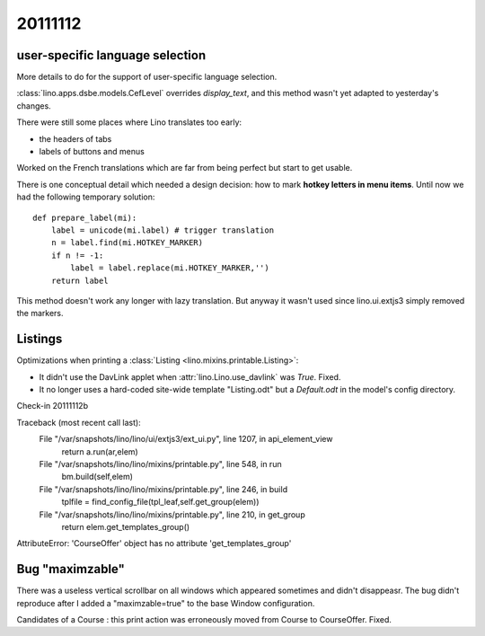 20111112
========

user-specific language selection
--------------------------------

More details to do for the support of 
user-specific language selection.

:class:`lino.apps.dsbe.models.CefLevel` overrides `display_text`, 
and this method wasn't yet adapted to yesterday's changes.

There were still some places where Lino translates too early: 

- the headers of tabs
- labels of buttons and menus

Worked on the French translations which are far from being 
perfect but start to get usable.

There is one conceptual detail which needed a design decision: 
how to mark **hotkey letters in menu items**.
Until now we had the following temporary solution::

  def prepare_label(mi):
      label = unicode(mi.label) # trigger translation
      n = label.find(mi.HOTKEY_MARKER)
      if n != -1:
          label = label.replace(mi.HOTKEY_MARKER,'')
      return label

This method doesn't work any longer with lazy translation. 
But anyway it wasn't used since lino.ui.extjs3 simply removed the markers.

Listings
--------

Optimizations when printing a :class:`Listing <lino.mixins.printable.Listing>`:

- It didn't use the DavLink applet when 
  :attr:`lino.Lino.use_davlink` was `True`. Fixed.
- It no longer uses a hard-coded site-wide template "Listing.odt" 
  but a `Default.odt` in the model's config directory.

Check-in 20111112b



Traceback (most recent call last):
  File "/var/snapshots/lino/lino/ui/extjs3/ext_ui.py", line 1207, in api_element_view
    return a.run(ar,elem)
  File "/var/snapshots/lino/lino/mixins/printable.py", line 548, in run
    bm.build(self,elem)
  File "/var/snapshots/lino/lino/mixins/printable.py", line 246, in build
    tplfile = find_config_file(tpl_leaf,self.get_group(elem))
  File "/var/snapshots/lino/lino/mixins/printable.py", line 210, in get_group
    return elem.get_templates_group()
AttributeError: 'CourseOffer' object has no attribute 'get_templates_group'

Bug "maximzable"
----------------

There was a useless vertical scrollbar on all windows which 
appeared sometimes and didn't disappeasr. 
The bug didn't reproduce after I added a "maximzable=true" to the 
base Window configuration.

Candidates of a Course : this print action was erroneously moved 
from Course to CourseOffer. Fixed.
